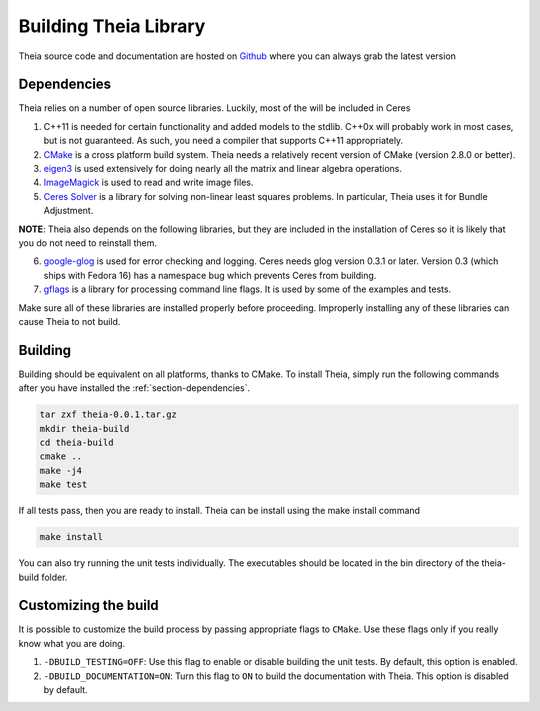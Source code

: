 .. _chapter-building:

======================
Building Theia Library
======================

Theia source code and documentation are hosted on `Github
<https://github.com/sweeneychris/TheiaSfM>`_ where you can always grab the latest version

.. _section-dependencies:

Dependencies
------------

Theia relies on a number of open source libraries. Luckily, most of the will be included in Ceres

1. C++11 is needed for certain functionality and added models to the stdlib. C++0x will probably work in most cases, but is not guaranteed. As such, you need a compiler that supports C++11 appropriately.

2. `CMake <http://www.cmake.org>`_ is a cross platform build system. Theia needs a relatively recent version of CMake (version 2.8.0 or better).


3. `eigen3 <http://eigen.tuxfamily.org/index.php?title=Main_Page>`_ is used extensively for doing nearly all the matrix and linear algebra operations.

4. `ImageMagick <http://www.imagemagick.org/>`_ is used to read and write image files.

5. `Ceres Solver <https://code.google.com/p/ceres-solver/>`_ is a library for solving non-linear least squares problems. In particular, Theia uses it for Bundle Adjustment.

**NOTE**: Theia also depends on the following libraries, but they are included in the installation of Ceres so it is likely that you do not need to reinstall them.


6. `google-glog <http://http://code.google.com/p/google-glog>`_ is used for error checking and logging. Ceres needs glog version 0.3.1 or later. Version 0.3 (which ships with Fedora 16) has a namespace bug which prevents Ceres from building.


7. `gflags <http://code.google.com/p/gflags>`_ is a library for processing command line flags. It is used by some of the examples and tests.


Make sure all of these libraries are installed properly before proceeding. Improperly installing any of these libraries can cause Theia to not build.

.. _section-building:

Building
--------

Building should be equivalent on all platforms, thanks to CMake. To install Theia, simply run the following commands after you have installed the :ref:`section-dependencies`.

.. code-block:: bash

 tar zxf theia-0.0.1.tar.gz
 mkdir theia-build
 cd theia-build
 cmake ..
 make -j4
 make test

If all tests pass, then you are ready to install. Theia can be install using the make install command

.. code-block:: bash

 make install

You can also try running the unit tests individually. The executables should be located in the bin directory of the theia-build folder.


.. _section-customizing:

Customizing the build
---------------------

It is possible to customize the build process by passing appropriate flags to
``CMake``. Use these flags only if you really know what you are doing.


#. ``-DBUILD_TESTING=OFF``: Use this flag to enable or disable building the unit tests. By default, this option is enabled.

#. ``-DBUILD_DOCUMENTATION=ON``: Turn this flag to ``ON`` to build the documentation with Theia. This option is disabled by default.

